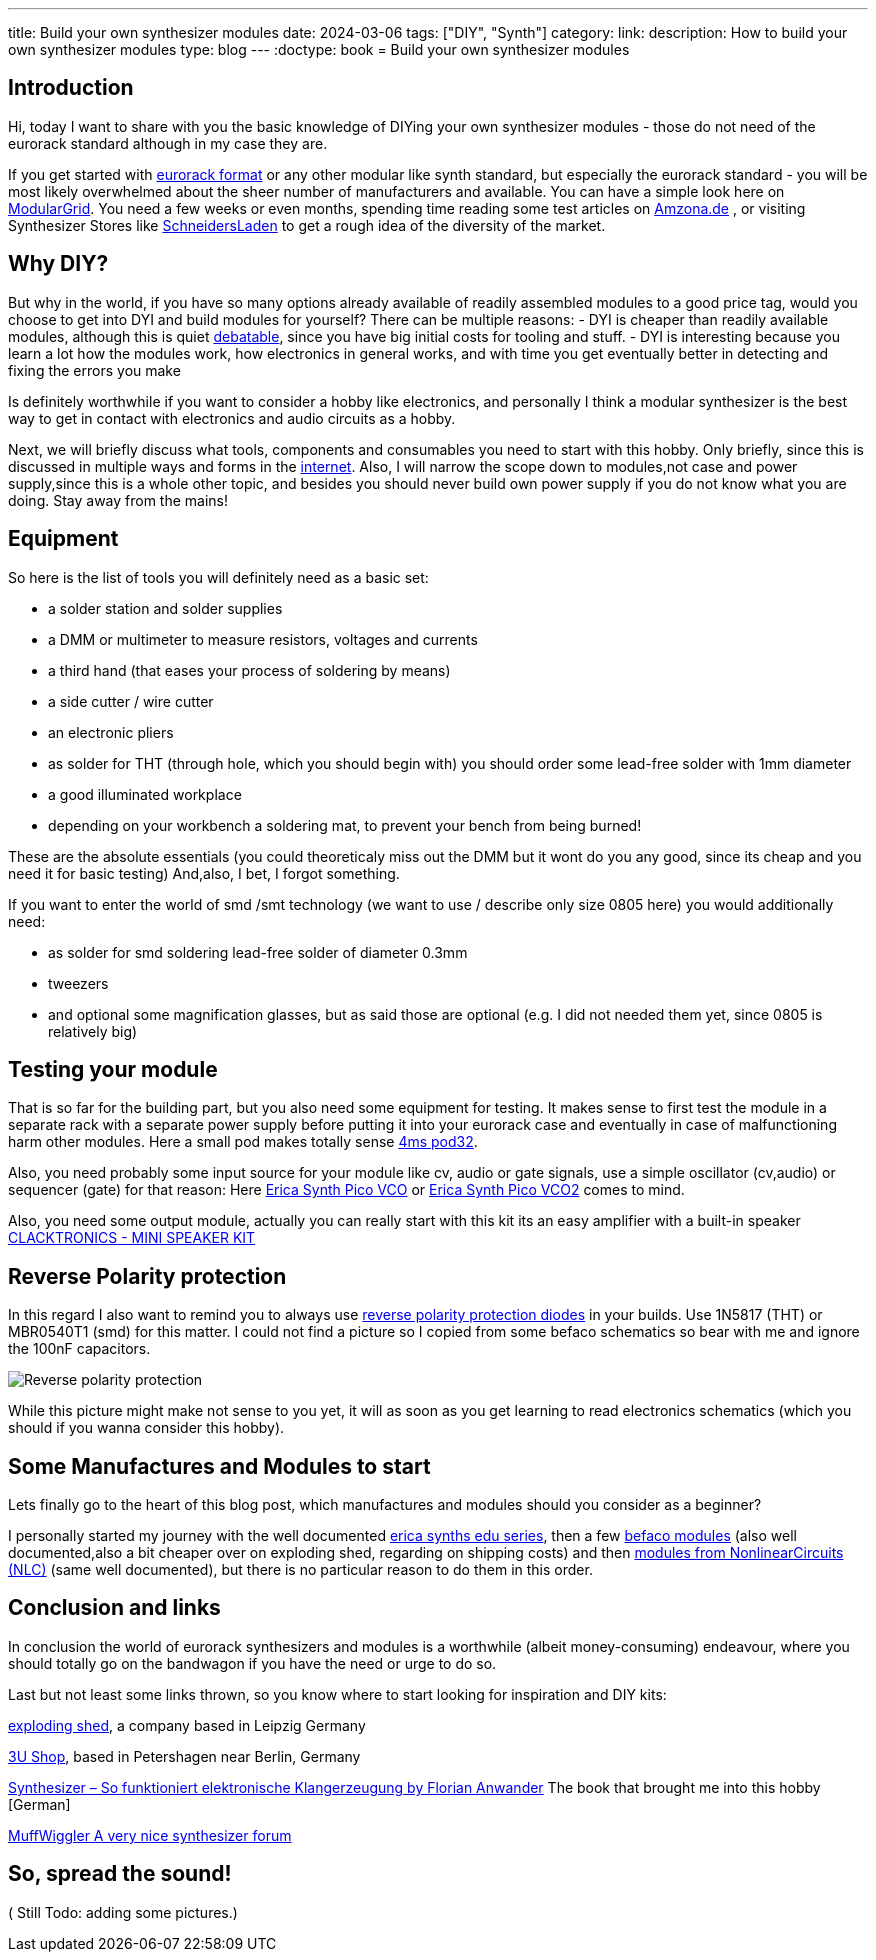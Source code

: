 ---
title: Build your own synthesizer modules
date: 2024-03-06
tags: ["DIY", "Synth"]
category:
link:
description: How to build your own synthesizer modules
type: blog
---
:doctype: book
= Build your own synthesizer modules

== Introduction
Hi,
today I want to share with you the basic knowledge of DIYing your own synthesizer modules - those do not need of the eurorack standard although in my case they are.

If you get started with https://sdiy.info/wiki/Eurorack[eurorack format] or any other modular like synth standard, but especially the eurorack standard - you will be most likely overwhelmed about
the sheer number of manufacturers and available. You can have a simple look here on https://www.modulargrid.net/e/modules/browser[ModularGrid].
You need a few weeks or even months, spending time reading some test articles on https://www.amazona.de/[Amzona.de] , or visiting Synthesizer Stores like
https://schneidersladen.de/[SchneidersLaden] to get a rough idea of the diversity of the market.

== Why DIY?
But why in the world, if you have so many options already available of readily assembled modules to a good price tag, would you choose to get into DYI and build
modules for yourself?
There can be multiple reasons:
- DYI is cheaper than readily available modules, although this is quiet https://www.modwiggler.com/forum/viewtopic.php?t=278889&hilit=diy+costs[debatable], since you have big initial costs for tooling and stuff.
- DYI is interesting because you learn a lot how the modules work, how electronics in general works, and with time you get eventually better in detecting and fixing the errors you make

Is definitely worthwhile if you want to consider a hobby like electronics, and personally I think a modular synthesizer is the best way to get in contact with electronics and audio circuits as a hobby.

Next, we will briefly discuss what tools, components and consumables you need to start with this hobby. Only briefly, since this is discussed in multiple ways and forms in the https://northcoastsynthesis.com/news/tools-for-getting-started-with-sdiy/[internet].
Also, I will narrow the scope down to modules,not case and power supply,since this is a whole other topic, and besides you should never build own power supply if you do not know what you are doing. Stay away from the mains!


== Equipment
So here is the list of tools you will definitely need as a basic set:

* a solder station and solder supplies
* a DMM or multimeter to measure resistors, voltages and currents
* a third hand (that eases your process of soldering by means)
* a side cutter / wire cutter
* an electronic pliers
* as solder for THT (through hole, which you should begin with) you should order some lead-free solder with 1mm diameter
* a good illuminated workplace
* depending on your workbench a soldering mat, to prevent your bench from being burned!

These are the absolute essentials (you could theoreticaly miss out the DMM but it wont do you any good, since its cheap and you need it for basic testing)
And,also, I bet, I forgot something.

If you want to enter the world of smd /smt technology (we want to use / describe only size 0805 here) you would additionally need:

* as solder for smd soldering lead-free solder of diameter 0.3mm
* tweezers
* and optional some magnification glasses, but as said those are optional (e.g. I did not needed them yet, since 0805 is relatively big)


== Testing your module
That is so far for the building part, but you also need some equipment for testing. It makes sense to first test
the module in a separate rack with a separate power supply before putting it into your eurorack case and eventually in case of malfunctioning harm other modules.
Here a small pod makes totally sense https://www.thomann.de/de/4ms_pod32_powered.htm[4ms pod32].

Also, you need probably some input source for your module like cv, audio or gate signals, use a simple oscillator (cv,audio) or sequencer (gate) for that reason:
Here https://www.ericasynths.lv/shop/eurorack-modules/by-series/pico-series/pico-vco/[Erica Synth Pico VCO] or
https://www.ericasynths.lv/shop/eurorack-modules/by-series/pico-series/pico-vco2/[Erica Synth Pico VCO2] comes to mind.

Also, you need some output module, actually you can really start with this kit its an easy amplifier with a built-in speaker
https://www.exploding-shed.com/clacktronics-mini-speaker-kit/100596[CLACKTRONICS - MINI SPEAKER KIT]

== Reverse Polarity protection
In this regard I also want to remind you to always use https://www.allaboutcircuits.com/technical-articles/how-to-protect-your-circuits-using-only-a-diode/[reverse polarity protection diodes] in your builds.
Use 1N5817 (THT) or MBR0540T1 (smd) for this matter. I could not find a picture so I copied from some befaco schematics so bear with me and ignore the 100nF capacitors.

image:../reverse_polarity_protection.png[Reverse polarity protection]

While this picture might make not sense to you yet, it will as soon as you get learning to read electronics schematics (which you should if you wanna consider this hobby).


== Some Manufactures and Modules to start
Lets finally go to the heart of this blog post, which manufactures and modules should you consider as a beginner?

I personally started my journey with the well documented https://www.ericasynths.lv/shop/diy-kits-1/[erica synths edu series], then a few https://shop.befaco.org/183-full-kits[befaco modules] (also well documented,also a bit cheaper over on exploding shed, regarding on shipping
costs) and then https://www.nonlinearcircuits.com/modules[modules from NonlinearCircuits (NLC)]  (same well documented), but there is no particular reason to do them in this order.

== Conclusion and links
In conclusion the world of eurorack synthesizers and modules is a worthwhile (albeit money-consuming) endeavour, where you should totally go on the bandwagon if you
have the need or urge to do so.

Last but not least some links thrown, so you know where to start looking for inspiration and DIY kits:

https://www.exploding-shed.com/diy-kits/[exploding shed], a company based in Leipzig Germany

https://www.3u-shop.de/[3U Shop], based in Petershagen near Berlin, Germany

https://ppvmedien.de/Synthesizer-Klangerzeugung[Synthesizer – So funktioniert elektronische Klangerzeugung by Florian Anwander] The book that brought me into this hobby [German]

https://www.modwiggler.com/forum/ucp.php?mode=register[MuffWiggler A very nice synthesizer forum]

== So, spread the sound!

( Still Todo:
adding some pictures.)